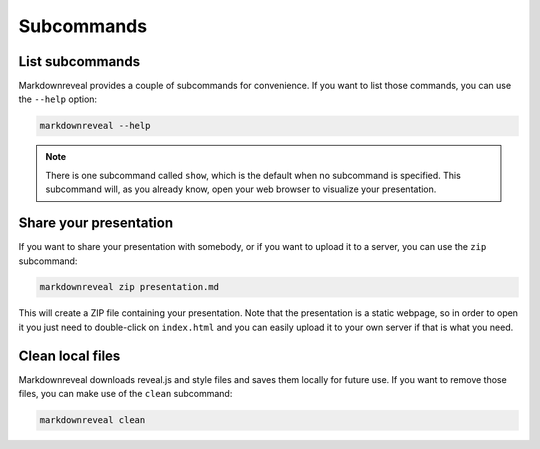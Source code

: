 .. index:: subcommands


***********
Subcommands
***********


.. index:: list

List subcommands
================

Markdownreveal provides a couple of subcommands for convenience. If you want
to list those commands, you can use the ``--help`` option:

.. code-block:: bash

   markdownreveal --help

.. note:: There is one subcommand called ``show``, which is the default when
   no subcommand is specified. This subcommand will, as you already know,
   open your web browser to visualize your presentation.


.. index:: share

Share your presentation
=======================

If you want to share your presentation with somebody, or if you want to upload
it to a server, you can use the ``zip`` subcommand:

.. code-block:: bash

   markdownreveal zip presentation.md

This will create a ZIP file containing your presentation. Note that the
presentation is a static webpage, so in order to open it you just need to
double-click on ``index.html`` and you can easily upload it to your own server
if that is what you need.


.. index:: clean, local

Clean local files
=================

Markdownreveal downloads reveal.js and style files and saves them locally for
future use. If you want to remove those files, you can make use of the
``clean`` subcommand:

.. code-block:: bash

   markdownreveal clean
